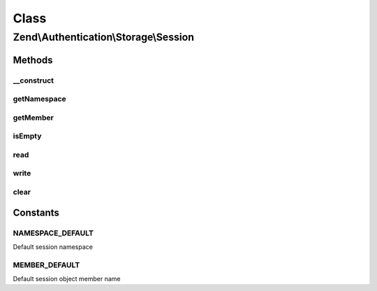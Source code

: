 .. Authentication/Storage/Session.php generated using docpx on 01/30/13 03:02pm


Class
*****

Zend\\Authentication\\Storage\\Session
======================================

Methods
-------

__construct
+++++++++++

.. function:: __construct()


    Sets session storage options and initializes session namespace object

    :param mixed: 
    :param mixed: 
    :param SessionManager: 



getNamespace
++++++++++++

.. function:: getNamespace()


    Returns the session namespace

    :rtype: string 



getMember
+++++++++

.. function:: getMember()


    Returns the name of the session object member

    :rtype: string 



isEmpty
+++++++

.. function:: isEmpty()


    Defined by Zend\Authentication\Storage\StorageInterface

    :rtype: bool 



read
++++

.. function:: read()


    Defined by Zend\Authentication\Storage\StorageInterface

    :rtype: mixed 



write
+++++

.. function:: write()


    Defined by Zend\Authentication\Storage\StorageInterface

    :param mixed: 

    :rtype: void 



clear
+++++

.. function:: clear()


    Defined by Zend\Authentication\Storage\StorageInterface

    :rtype: void 





Constants
---------

NAMESPACE_DEFAULT
+++++++++++++++++

Default session namespace

MEMBER_DEFAULT
++++++++++++++

Default session object member name

